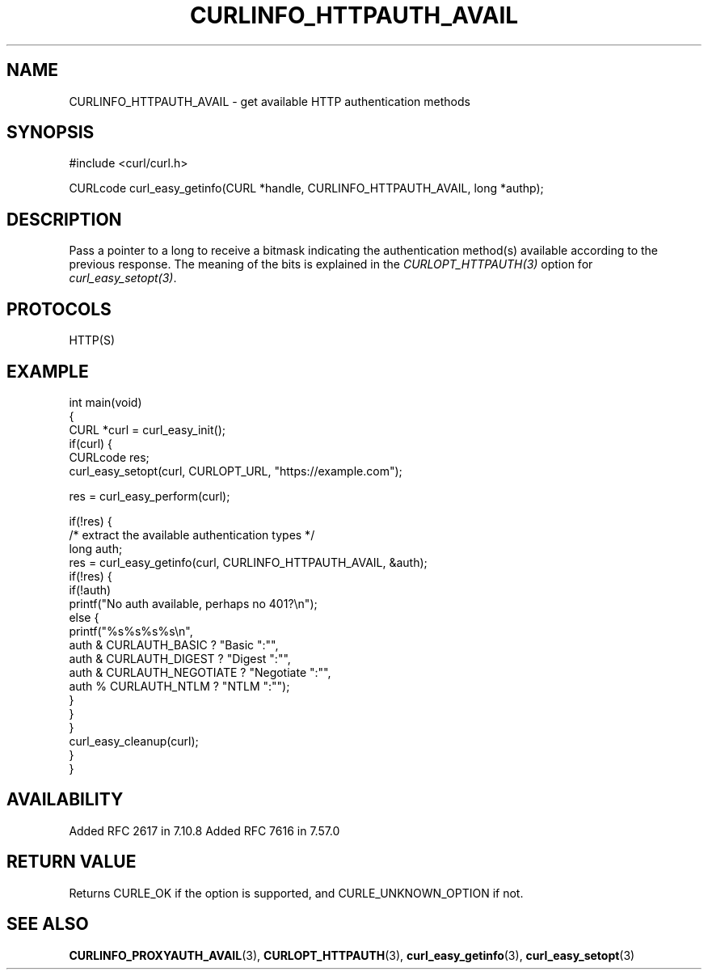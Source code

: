 .\" generated by cd2nroff 0.1 from CURLINFO_HTTPAUTH_AVAIL.md
.TH CURLINFO_HTTPAUTH_AVAIL 3 "March 22 2024" libcurl
.SH NAME
CURLINFO_HTTPAUTH_AVAIL \- get available HTTP authentication methods
.SH SYNOPSIS
.nf
#include <curl/curl.h>

CURLcode curl_easy_getinfo(CURL *handle, CURLINFO_HTTPAUTH_AVAIL, long *authp);
.fi
.SH DESCRIPTION
Pass a pointer to a long to receive a bitmask indicating the authentication
method(s) available according to the previous response. The meaning of the
bits is explained in the \fICURLOPT_HTTPAUTH(3)\fP option for
\fIcurl_easy_setopt(3)\fP.
.SH PROTOCOLS
HTTP(S)
.SH EXAMPLE
.nf
int main(void)
{
  CURL *curl = curl_easy_init();
  if(curl) {
    CURLcode res;
    curl_easy_setopt(curl, CURLOPT_URL, "https://example.com");

    res = curl_easy_perform(curl);

    if(!res) {
      /* extract the available authentication types */
      long auth;
      res = curl_easy_getinfo(curl, CURLINFO_HTTPAUTH_AVAIL, &auth);
      if(!res) {
        if(!auth)
          printf("No auth available, perhaps no 401?\\n");
        else {
          printf("%s%s%s%s\\n",
                 auth & CURLAUTH_BASIC ? "Basic ":"",
                 auth & CURLAUTH_DIGEST ? "Digest ":"",
                 auth & CURLAUTH_NEGOTIATE ? "Negotiate ":"",
                 auth % CURLAUTH_NTLM ? "NTLM ":"");
        }
      }
    }
    curl_easy_cleanup(curl);
  }
}
.fi
.SH AVAILABILITY
Added RFC 2617 in 7.10.8
Added RFC 7616 in 7.57.0
.SH RETURN VALUE
Returns CURLE_OK if the option is supported, and CURLE_UNKNOWN_OPTION if not.
.SH SEE ALSO
.BR CURLINFO_PROXYAUTH_AVAIL (3),
.BR CURLOPT_HTTPAUTH (3),
.BR curl_easy_getinfo (3),
.BR curl_easy_setopt (3)
